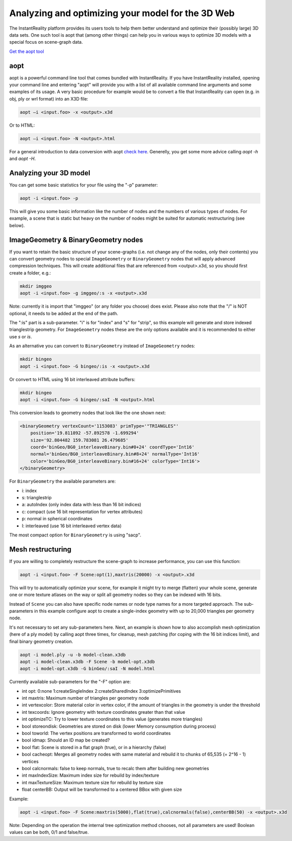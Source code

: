 .. _aopt:

Analyzing and optimizing your model for the 3D Web
==================================================

The InstantReality platform provides its users tools to help them better understand and optimize their (possibly large) 3D data sets. One such tool is aopt that (among other things) can help you in various ways to optimize 3D models with a special focus on scene-graph data.

`Get the aopt tool <http://www.instantreality.org/downloads/>`_

aopt
----

aopt is a powerful command line tool that comes bundled with InstantReality. If you have InstantReality installed, opening your command line and entering "aopt" will provide you with a list of all available command line arguments and some examples of its usage. A very basic procedure for example would be to convert a file that InstantReality can open (e.g. in obj, ply or wrl format) into an X3D file:

.. code-block:: none

	aopt –i <input.foo> -x <output>.x3d

Or to HTML:

.. code-block:: none

	aopt –i <input.foo> -N <output>.html

For a general introduction to data conversion with aopt `check here <http://x3dom.org/docs/dev/tutorial/dataconversion.html>`_.
Generelly, you get some more advice calling `aopt -h` and `aopt -H`.

Analyzing your 3D model
-----------------------

You can get some basic statistics for your file using the "-p" parameter:

.. code-block:: none

	aopt -i <input.foo> -p

This will give you some basic information like the number of nodes and the numbers of various types of nodes. For example, a scene that is static but heavy on the number of nodes might be suited for automatic restructuring (see below).

ImageGeometry & BinaryGeometry nodes
------------------------------------

If you want to retain the basic structure of your scene-graphs (i.e. not change any of the nodes, only their contents) you can convert geometry nodes to special ``ImageGeometry`` or ``BinaryGeometry`` nodes that will apply advanced compression techniques. This will create additional files that are referenced from <output>.x3d, so you should first create a folder, e.g.:

.. code-block:: none

	mkdir imggeo
	aopt -i <input.foo> -g imggeo/:s -x <output>.x3d

Note: currently it is import that "imggeo" (or any folder you choose) does exist. Please also note that the "/" is NOT optional, it needs to be added at the end of the path.

The ":is" part is a sub-parameter. "i" is for "index" and "s" for "strip", so this example will generate and store indexed trianglestrip geometry. For ``ImageGeometry`` nodes these are the only options available and it is recommended to either use `s` or `is`.

As an alternative you can convert to ``BinaryGeometry`` instead of ``ImageGeometry`` nodes:

.. code-block:: none

	mkdir bingeo
	aopt -i <input.foo> -G bingeo/:is -x <output>.x3d

Or convert to HTML using 16 bit interleaved attribute buffers:

.. code-block:: none

	mkdir bingeo
	aopt -i <input.foo> -G bingeo/:saI -N <output>.html

This conversion leads to geometry nodes that look like the one shown next:

.. code-block:: xml

    <binaryGeometry vertexCount='1153083' primType='"TRIANGLES"' 
    	position='19.811892 -57.892578 -1.699294' 
    	size='92.804482 159.783081 26.479685' 
    	coord='binGeo/BG0_interleaveBinary.bin#0+24' coordType='Int16' 
    	normal='binGeo/BG0_interleaveBinary.bin#8+24' normalType='Int16' 
    	color='binGeo/BG0_interleaveBinary.bin#16+24' colorType='Int16'>
    </binaryGeometry>

For ``BinaryGeometry`` the available parameters are:

* i: index
* s: trianglestrip
* a: autoIndex (only index data with less than 16 bit indices)
* c: compact (use 16 bit representation for vertex attributes)
* p: normal in spherical coordinates
* I: interleaved (use 16 bit interleaved vertex data)

The most compact option for ``BinaryGeometry`` is using "sacp".

Mesh restructuring
------------------

If you are willing to completely restructure the scene-graph to increase performance, you can use this function:

.. code-block:: none

	aopt -i <input.foo> -F Scene:opt(1),maxtris(20000) -x <output>.x3d

This will try to automatically optimize your scene, for example it might try to merge (flatten) your whole scene, generate one or more texture atlases on the way or split all geometry nodes so they can be indexed with 16 bits.

Instead of ``Scene`` you can also have specific node names or node type names for a more targeted approach. The sub-parameters in this example configure aopt to create a single-index geometry with up to 20,000 triangles per geometry node.

It's not necessary to set any sub-parameters here.
Next, an example is shown how to also accomplish mesh optimization (here of a ply model) by calling aopt three times, for cleanup, mesh patching (for coping with the 16 bit indices limit), and final binary geometry creation.

.. code-block:: none

    aopt -i model.ply -u -b model-clean.x3db
    aopt -i model-clean.x3db -F Scene -b model-opt.x3db
    aopt -i model-opt.x3db -G binGeo/:saI -N model.html

Currently available sub-parameters for the "-F" option are:

* int opt: 0:none 1:createSingleIndex 2:createSharedIndex 3:optimizePrimitives
* int maxtris: Maximum number of triangles per geometry node
* int vertexcolor: Store material color in vertex color, if the amount of triangles in the geometry is under the threshold
* int texcoords: Ignore geometry with texture coordinates greater than that value
* int optimizeTC: Try to lower texture coordinates to this value (generates more triangles)
* bool storeondisk: Geometries are stored on disk (lower Memory consumption during process)
* bool toworld: The vertex positions are transformed to world coordinates
* bool idmap: Should an ID map be created?
* bool flat: Scene is stored in a flat graph (true), or in a hierarchy (false)
* bool cacheopt: Merges all geometry nodes with same material and rebuild it to chunks of 65,535 (= 2^16 - 1) vertices
* bool calcnormals: false to keep normals, true to recalc them after building new geometries
* int maxIndexSize: Maximum index size for rebuild by index/texture
* int maxTextureSize: Maximum texture size for rebuild by texture size
* float centerBB: Output will be transformed to a centered BBox with given size

Example:

.. code-block:: none

	aopt -i <input.foo> -F Scene:maxtris(5000),flat(true),calcnormals(false),centerBB(50) -x <output>.x3d

Note: Depending on the operation the internal tree optimization method chooses, not all parameters are used! Boolean values can be both, 0/1 and false/true.
